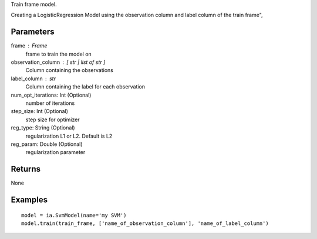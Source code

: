 Train frame model.

Creating a LogisticRegression Model using the observation column and label column of the train frame",

Parameters
----------
frame : Frame
    frame to train the model on

observation_column : [ str | list of str ]
    Column containing the observations

label_column : str
    Column containing the label for each observation

num_opt_iterations: Int (Optional)
    number of iterations

step_size: Int (Optional)
    step size for optimizer

reg_type: String (Optional)
    regularization L1 or L2. Default is L2

reg_param: Double (Optional)
    regularization parameter

Returns
-------
None

Examples
--------
::

    model = ia.SvmModel(name='my SVM')
    model.train(train_frame, ['name_of_observation_column'], 'name_of_label_column')

